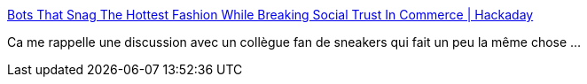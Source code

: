 :jbake-type: post
:jbake-status: published
:jbake-title: Bots That Snag The Hottest Fashion While Breaking Social Trust In Commerce | Hackaday
:jbake-tags: automatisation,bot,trading,collection,_mois_août,_année_2019
:jbake-date: 2019-08-12
:jbake-depth: ../
:jbake-uri: shaarli/1565605918000.adoc
:jbake-source: https://nicolas-delsaux.hd.free.fr/Shaarli?searchterm=https%3A%2F%2Fhackaday.com%2F2019%2F08%2F10%2Fbots-that-snag-the-hottest-fashion-while-breaking-social-trust-in-commerce%2F&searchtags=automatisation+bot+trading+collection+_mois_ao%C3%BBt+_ann%C3%A9e_2019
:jbake-style: shaarli

https://hackaday.com/2019/08/10/bots-that-snag-the-hottest-fashion-while-breaking-social-trust-in-commerce/[Bots That Snag The Hottest Fashion While Breaking Social Trust In Commerce | Hackaday]

Ca me rappelle une discussion avec un collègue fan de sneakers qui fait un peu la même chose ...
